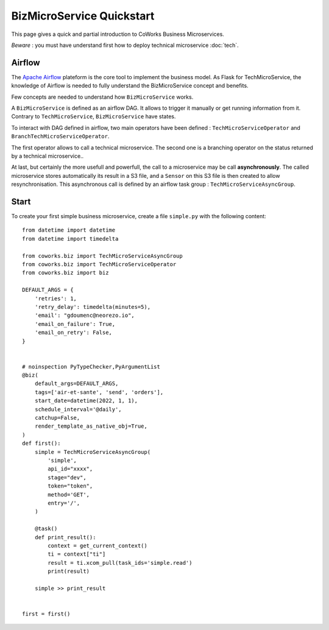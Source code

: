 .. _biz_quickstart:

BizMicroService Quickstart
==========================

This page gives a quick and partial introduction to CoWorks Business Microservices.

*Beware* : you must have understand first how to deploy technical microservice :doc:`tech`.

Airflow
-------

The `Apache Airflow <https://github.com/apache/airflow>`_ plateform is the core tool to implement the business model.
As Flask for TechMicroService, the knowledge of Airflow is needed to fully understand the BizMicroService concept and
benefits.

Few concepts are needed to understand how ``BizMicroService`` works.

A ``BizMicroService`` is defined as an airflow DAG. It allows to trigger it manually or get running information from
it. Contrary to ``TechMicroService``, ``BizMicroService`` have states.

To interact with DAG defined in airflow, two main operators have been defined : ``TechMicroServiceOperator`` and
``BranchTechMicroServiceOperator``.

The first operator allows to call a technical microservice. The second one is a branching operator on the status
returned by a technical microservice..

At last, but certainly the more usefull and powerfull, the call to a microservice may be call **asynchronously**.
The called microservice stores automatically its result in
a S3 file, and a ``Sensor`` on this S3 file is then created to allow resynchronisation.
This asynchronous call is defined by an airflow task group : ``TechMicroServiceAsyncGroup``.

Start
-----

To create your first simple business microservice, create a file ``simple.py`` with the following content::

    from datetime import datetime
    from datetime import timedelta

    from coworks.biz import TechMicroServiceAsyncGroup
    from coworks.biz import TechMicroServiceOperator
    from coworks.biz import biz

    DEFAULT_ARGS = {
        'retries': 1,
        'retry_delay': timedelta(minutes=5),
        'email': "gdoumenc@neorezo.io",
        'email_on_failure': True,
        'email_on_retry': False,
    }


    # noinspection PyTypeChecker,PyArgumentList
    @biz(
        default_args=DEFAULT_ARGS,
        tags=['air-et-sante', 'send', 'orders'],
        start_date=datetime(2022, 1, 1),
        schedule_interval='@daily',
        catchup=False,
        render_template_as_native_obj=True,
    )
    def first():
        simple = TechMicroServiceAsyncGroup(
            'simple',
            api_id="xxxx",
            stage="dev",
            token="token",
            method='GET',
            entry='/',
        )

        @task()
        def print_result():
            context = get_current_context()
            ti = context["ti"]
            result = ti.xcom_pull(task_ids='simple.read')
            print(result)

        simple >> print_result


    first = first()
